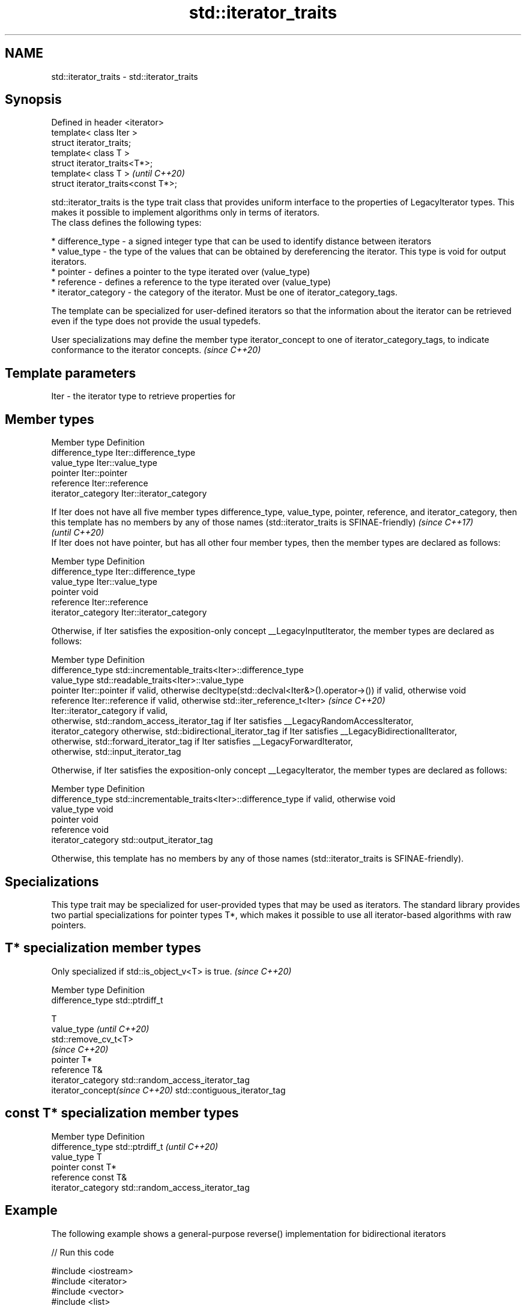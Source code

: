 .TH std::iterator_traits 3 "2020.03.24" "http://cppreference.com" "C++ Standard Libary"
.SH NAME
std::iterator_traits \- std::iterator_traits

.SH Synopsis

  Defined in header <iterator>
  template< class Iter >
  struct iterator_traits;
  template< class T >
  struct iterator_traits<T*>;
  template< class T >                \fI(until C++20)\fP
  struct iterator_traits<const T*>;

  std::iterator_traits is the type trait class that provides uniform interface to the properties of LegacyIterator types. This makes it possible to implement algorithms only in terms of iterators.
  The class defines the following types:

  * difference_type - a signed integer type that can be used to identify distance between iterators
  * value_type - the type of the values that can be obtained by dereferencing the iterator. This type is void for output iterators.
  * pointer - defines a pointer to the type iterated over (value_type)
  * reference - defines a reference to the type iterated over (value_type)
  * iterator_category - the category of the iterator. Must be one of iterator_category_tags.

  The template can be specialized for user-defined iterators so that the information about the iterator can be retrieved even if the type does not provide the usual typedefs.

  User specializations may define the member type iterator_concept to one of iterator_category_tags, to indicate conformance to the iterator concepts. \fI(since C++20)\fP


.SH Template parameters


  Iter - the iterator type to retrieve properties for


.SH Member types


  Member type       Definition
  difference_type   Iter::difference_type
  value_type        Iter::value_type
  pointer           Iter::pointer
  reference         Iter::reference
  iterator_category Iter::iterator_category


  If Iter does not have all five member types difference_type, value_type, pointer, reference, and iterator_category, then this template has no members by any of those names (std::iterator_traits is SFINAE-friendly) \fI(since C++17)\fP
                                                                                                                                                                                                                        \fI(until C++20)\fP
  If Iter does not have pointer, but has all other four member types, then the member types are declared as follows:

  Member type       Definition
  difference_type   Iter::difference_type
  value_type        Iter::value_type
  pointer           void
  reference         Iter::reference
  iterator_category Iter::iterator_category

  Otherwise, if Iter satisfies the exposition-only concept __LegacyInputIterator, the member types are declared as follows:

  Member type       Definition
  difference_type   std::incrementable_traits<Iter>::difference_type
  value_type        std::readable_traits<Iter>::value_type
  pointer           Iter::pointer if valid, otherwise decltype(std::declval<Iter&>().operator->()) if valid, otherwise void
  reference         Iter::reference if valid, otherwise std::iter_reference_t<Iter>                                                                                                                                     \fI(since C++20)\fP
                    Iter::iterator_category if valid,
                    otherwise, std::random_access_iterator_tag if Iter satisfies __LegacyRandomAccessIterator,
  iterator_category otherwise, std::bidirectional_iterator_tag if Iter satisfies __LegacyBidirectionalIterator,
                    otherwise, std::forward_iterator_tag if Iter satisfies __LegacyForwardIterator,
                    otherwise, std::input_iterator_tag

  Otherwise, if Iter satisfies the exposition-only concept __LegacyIterator, the member types are declared as follows:

  Member type       Definition
  difference_type   std::incrementable_traits<Iter>::difference_type if valid, otherwise void
  value_type        void
  pointer           void
  reference         void
  iterator_category std::output_iterator_tag

  Otherwise, this template has no members by any of those names (std::iterator_traits is SFINAE-friendly).


.SH Specializations

  This type trait may be specialized for user-provided types that may be used as iterators. The standard library provides two partial specializations for pointer types T*, which makes it possible to use all iterator-based algorithms with raw pointers.

.SH T* specialization member types


  Only specialized if std::is_object_v<T> is true. \fI(since C++20)\fP


  Member type                   Definition
  difference_type               std::ptrdiff_t

                                T
  value_type                    \fI(until C++20)\fP
                                std::remove_cv_t<T>
                                \fI(since C++20)\fP
  pointer                       T*
  reference                     T&
  iterator_category             std::random_access_iterator_tag
  iterator_concept\fI(since C++20)\fP std::contiguous_iterator_tag



.SH const T* specialization member types


  Member type       Definition
  difference_type   std::ptrdiff_t                  \fI(until C++20)\fP
  value_type        T
  pointer           const T*
  reference         const T&
  iterator_category std::random_access_iterator_tag



.SH Example

  The following example shows a general-purpose reverse() implementation for bidirectional iterators
  
// Run this code

    #include <iostream>
    #include <iterator>
    #include <vector>
    #include <list>

    template<class BidirIt>
    void my_reverse(BidirIt first, BidirIt last)
    {
        typename std::iterator_traits<BidirIt>::difference_type n = std::distance(first, last);
        --n;
        while(n > 0) {
            typename std::iterator_traits<BidirIt>::value_type tmp = *first;
            *first++ = *--last;
            *last = tmp;
            n -= 2;
        }
    }

    int main()
    {
        std::vector<int> v{1, 2, 3, 4, 5};
        my_reverse(v.begin(), v.end());
        for (int n : v) {
            std::cout << n << ' ';
        }
        std::cout << '\\n';

        std::list<int> l{1, 2, 3, 4, 5};
        my_reverse(l.begin(), l.end());
        for (auto n : l) {
            std::cout << n << ' ';
        }
        std::cout << '\\n';

        int a[] = {1, 2, 3, 4, 5};
        my_reverse(a, a+5);
        for (int i=0; i<5; ++i) {
            std::cout << a[i] << ' ';
        }
        std::cout << '\\n';

    //    std::istreambuf_iterator<char> i1(std::cin), i2;
    //    my_reverse(i1, i2); // compilation error

    }

.SH Output:

    5 4 3 2 1
    5 4 3 2 1
    5 4 3 2 1


.SH See also



  iterator                   base class to ease the definition of required types for simple iterators
                             \fI(class template)\fP
  (deprecated in C++17)

  input_iterator_tag
  output_iterator_tag
  forward_iterator_tag
  bidirectional_iterator_tag
  random_access_iterator_tag
  contiguous_iterator_tag    empty class types used to indicate iterator categories
                             \fI(class)\fP





  (C++20)




